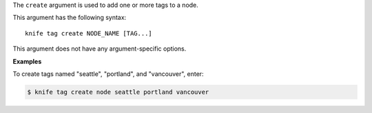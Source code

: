 .. The contents of this file are included in multiple topics.
.. This file describes a command or a sub-command for Knife.
.. This file should not be changed in a way that hinders its ability to appear in multiple documentation sets.


The ``create`` argument is used to add one or more tags to a node. 

This argument has the following syntax::

   knife tag create NODE_NAME [TAG...]

This argument does not have any argument-specific options.

**Examples**

To create tags named "seattle", "portland", and "vancouver", enter:

.. code-block:: bash

   $ knife tag create node seattle portland vancouver
